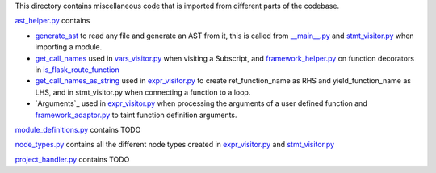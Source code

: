 This directory contains miscellaneous code that is imported from different parts of the codebase.


`ast_helper.py`_ contains 



- `generate_ast`_ to read any file and generate an AST from it, this is called from `__main__.py`_ and `stmt_visitor.py`_ when importing a module.

- `get_call_names`_ used in `vars_visitor.py`_ when visiting a Subscript, and `framework_helper.py`_ on function decorators in `is_flask_route_function`_

- `get_call_names_as_string`_ used in `expr_visitor.py`_ to create ret_function_name as RHS and yield_function_name as LHS, and in stmt_visitor.py when connecting a function to a loop.

- `Arguments`_ used in `expr_visitor.py`_ when processing the arguments of a user defined function and `framework_adaptor.py`_ to taint function definition arguments.


.. _ast\_helper.py: https://github.com/python-security/pyt/blob/master/pyt/core/ast_helper.py
.. _generate\_ast: https://github.com/python-security/pyt/blob/61ce4751531b01e968698aa537d58b68eb606f01/pyt/core/ast_helper.py#L24-L44

.. _get\_call\_names\_as\_string: https://github.com/python-security/pyt/blob/61ce4751531b01e968698aa537d58b68eb606f01/pyt/core/ast_helper.py#L70-L72
.. _get\_call\_names: https://github.com/python-security/pyt/blob/61ce4751531b01e968698aa537d58b68eb606f01/pyt/core/ast_helper.py#L75-L75




`module_definitions.py`_ contains TODO

`node_types.py`_ contains all the different node types created in `expr_visitor.py`_ and `stmt_visitor.py`_

`project_handler.py`_  contains TODO

.. _module_definitions.py: https://github.com/python-security/pyt/blob/master/pyt/core/module_definitions.py

.. _node_types.py: https://github.com/python-security/pyt/blob/master/pyt/core/node_types.py

.. _project_handler.py: https://github.com/python-security/pyt/blob/master/pyt/core/project_handler.py


.. _\_\_main\_\_.py: https://github.com/python-security/pyt/blob/master/pyt/__main__.py
.. _stmt\_visitor.py: https://github.com/python-security/pyt/blob/master/pyt/cfg/stmt_visitor.py
.. _expr\_visitor.py: https://github.com/python-security/pyt/blob/master/pyt/cfg/expr_visitor.py
.. _framework\_adaptor.py: https://github.com/python-security/pyt/tree/master/pyt/web_frameworks
.. _framework\_helper.py: https://github.com/python-security/pyt/tree/master/pyt/web_frameworks
.. _is\_flask\_route_function: https://github.com/python-security/pyt/tree/master/pyt/web_frameworks
.. _vars\_visitor.py: https://github.com/python-security/pyt/tree/master/pyt/helper_visitors
